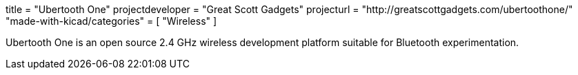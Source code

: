 +++
title = "Ubertooth One"
projectdeveloper = "Great Scott Gadgets"
projecturl = "http://greatscottgadgets.com/ubertoothone/"
"made-with-kicad/categories" = [
    "Wireless"
]
+++

Ubertooth One is an open source 2.4 GHz wireless development platform suitable for Bluetooth experimentation.
